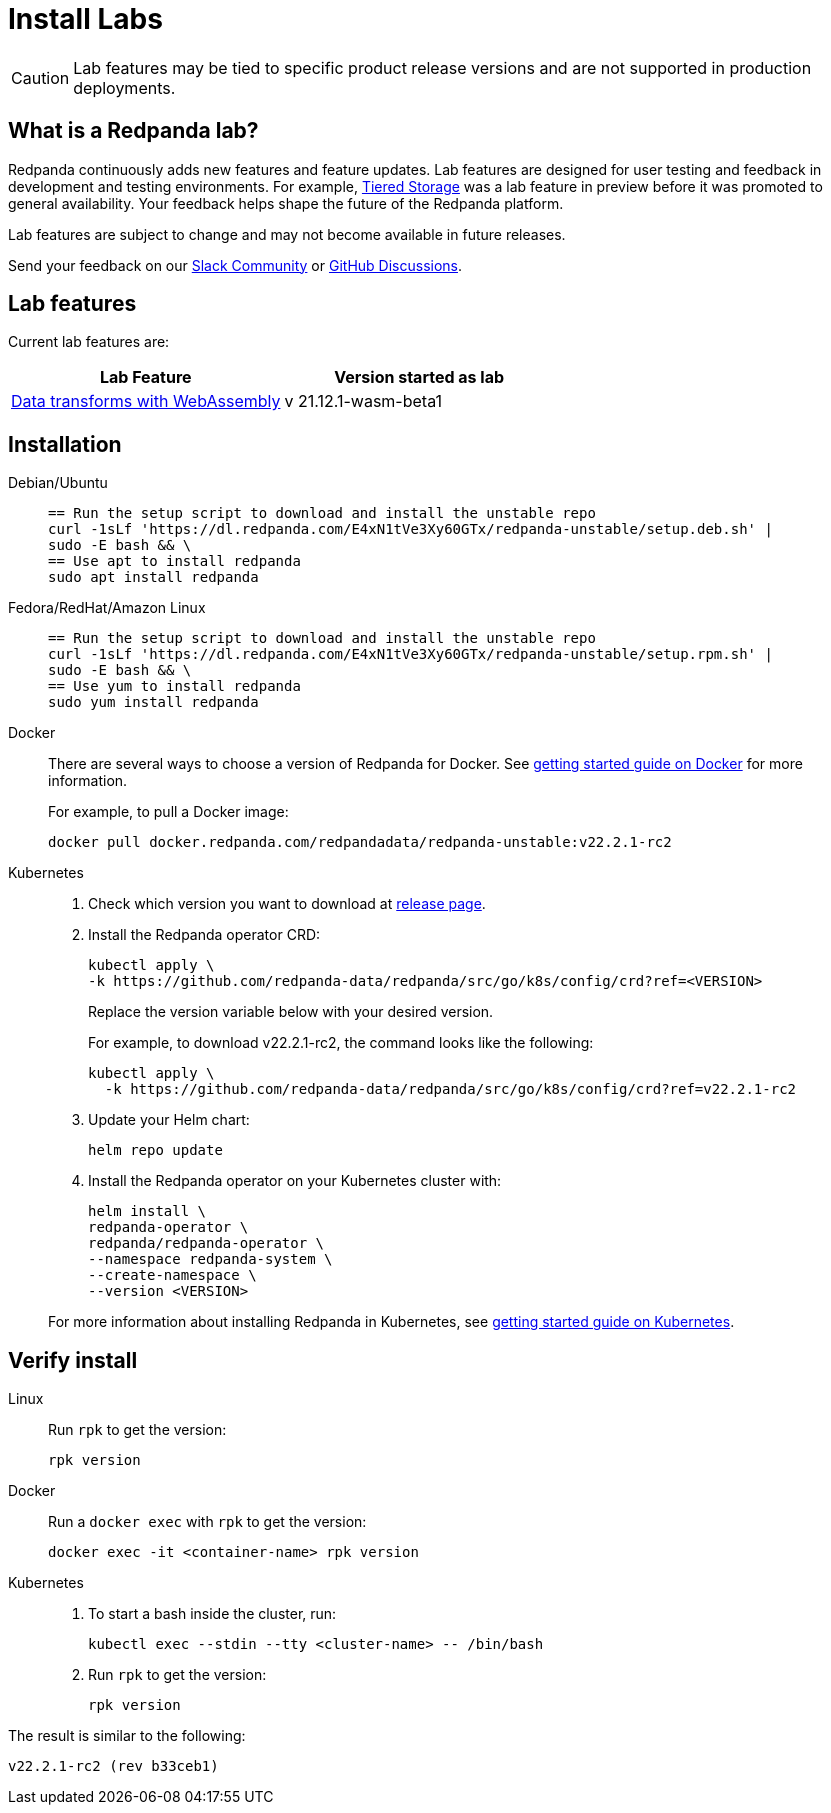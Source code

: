 = Install Labs
:description: Install a version of Redpanda labs to test lab features that are in development.
:page-aliases: deployment:install-preview.adoc, introduction:tech-preview.adoc

CAUTION: Lab features may be tied to specific product release versions and are not supported in production deployments.

== What is a Redpanda lab?

Redpanda continuously adds new features and feature updates. Lab features are designed for user testing and feedback in development and testing environments. For example, xref:data-management:tiered-storage.adoc[Tiered Storage] was a lab feature in preview before it was promoted to general availability. Your feedback helps shape the future of the Redpanda platform.

Lab features are subject to change and may not become available in future releases.

Send your feedback on our https://join.slack.com/t/redpandacommunity/shared_invite/zt-ng2ze1uv-l5VMWSGQHB9gp47~kNnYGA/[Slack Community] or https://github.com/redpanda-data/redpanda/discussions[GitHub Discussions].

== Lab features

Current lab features are:

[cols=2*]
|===
|Lab Feature|Version started as lab

| xref:data-transform.adoc[Data transforms with WebAssembly]
| v 21.12.1-wasm-beta1
|===

== Installation

[tabs]
=====
Debian/Ubuntu::
+
--
[,bash]
----
== Run the setup script to download and install the unstable repo
curl -1sLf 'https://dl.redpanda.com/E4xN1tVe3Xy60GTx/redpanda-unstable/setup.deb.sh' |
sudo -E bash && \
== Use apt to install redpanda
sudo apt install redpanda
----

--
Fedora/RedHat/Amazon Linux::
+
--
[,bash]
----
== Run the setup script to download and install the unstable repo
curl -1sLf 'https://dl.redpanda.com/E4xN1tVe3Xy60GTx/redpanda-unstable/setup.rpm.sh' |
sudo -E bash && \
== Use yum to install redpanda
sudo yum install redpanda
----

--
Docker::
+
--
There are several ways to choose a version of Redpanda for Docker. See xref:quickstart:quick-start-docker.adoc[getting started guide on Docker] for more information.

For example, to pull a Docker image:

[,bash]
----
docker pull docker.redpanda.com/redpandadata/redpanda-unstable:v22.2.1-rc2
----

--
Kubernetes::
+
--
. Check which version you want to download at https://github.com/redpanda-data/redpanda/tags[release page].
. Install the Redpanda operator CRD:
+
[,bash]
----
kubectl apply \
-k https://github.com/redpanda-data/redpanda/src/go/k8s/config/crd?ref=<VERSION>
----
+
Replace the version variable below with your desired version.
+
For example, to download v22.2.1-rc2, the command looks like the following:
+
[,bash]
----
kubectl apply \
  -k https://github.com/redpanda-data/redpanda/src/go/k8s/config/crd?ref=v22.2.1-rc2
----

. Update your Helm chart:
+
[,bash]
----
helm repo update
----

. Install the Redpanda operator on your Kubernetes cluster with:
+
[,bash]
----
helm install \
redpanda-operator \
redpanda/redpanda-operator \
--namespace redpanda-system \
--create-namespace \
--version <VERSION>
----

For more information about installing Redpanda in Kubernetes, see xref:quickstart:kubernetes-qs-dev.adoc[getting started guide on Kubernetes].

--
=====

== Verify install

[tabs]
=====
Linux::
+
--
Run `rpk` to get the version:

[,bash]
----
rpk version
----

--
Docker::
+
--
Run a `docker exec` with `rpk` to get the version:

[,bash]
----
docker exec -it <container-name> rpk version
----

--
Kubernetes::
+
--
. To start a bash inside the cluster, run:
+
[,bash]
----
kubectl exec --stdin --tty <cluster-name> -- /bin/bash
----

. Run `rpk` to get the version:
+
[,bash]
----
rpk version
----

--
=====

The result is similar to the following:

----
v22.2.1-rc2 (rev b33ceb1)
----

